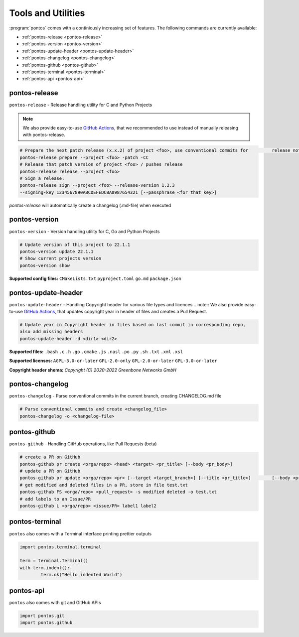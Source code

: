 
.. _tools:

Tools and Utilities
====================

:program:`pontos` comes with a continiously increasing set of features.
The following commands are currently available:

* :ref:`pontos-release <pontos-release>`
* :ref:`pontos-version <pontos-version>`
* :ref:`pontos-update-header <pontos-update-header>`
* :ref:`pontos-changelog <pontos-changelog>`
* :ref:`pontos-github <pontos-github>`
* :ref:`pontos-terminal <pontos-terminal>`
* :ref:`pontos-api <pontos-api>`

.. _pontos-release:

pontos-release
---------------

``pontos-release`` - Release handling utility for C and Python Projects

.. note:: 
	We also provide easy-to-use `GitHub Actions <https://github.com/greenbone/actions/#usage>`_, that we recommended to use instead of manually releasing with pontos-release.

.. code-block:: shell

	# Prepare the next patch release (x.x.2) of project <foo>, use conventional commits for 	release notes / commits release
	pontos-release prepare --project <foo> -patch -CC
	# Release that patch version of project <foo> / pushes release
	pontos-release release --project <foo>
	# Sign a release:
	pontos-release sign --project <foo> --release-version 1.2.3 
	--signing-key 1234567890ABCDEFEDCBA0987654321 [--passphrase <for_that_key>]

`pontos-release` will automatically create a changelog (.md-file) when executed

.. _pontos-version:

pontos-version
---------------

``pontos-version`` - Version handling utility for C, Go and Python Projects

.. code-block:: shell

	# Update version of this project to 22.1.1
	pontos-version update 22.1.1
	# Show current projects version
	pontos-version show


**Supported config files:**
``CMakeLists.txt``
``pyproject.toml``
``go.md``
``package.json``


.. _pontos-update-header:

pontos-update-header
--------------------

``pontos-update-header`` - Handling Copyright header for various file types and licences
.. note:: We also provide easy-to-use `GitHub Actions <https://github.com/greenbone/actions/#usage>`_, that updates copyright year in header of files and creates a Pull Request.

.. code-block:: shell

	# Update year in Copyright header in files based on last commit in corresponding repo,
	also add missing headers
	pontos-update-header -d <dir1> <dir2>

**Supported files:**
``.bash``
``.c``
``.h``
``.go``
``.cmake``
``.js``
``.nasl``
``.po``
``.py``
``.sh``
``.txt``
``.xml``
``.xsl``

**Supported licenses:**
``AGPL-3.0-or-later``
``GPL-2.0-only``
``GPL-2.0-or-later``
``GPL-3.0-or-later``

**Copyright header shema:** `Copyright (C) 2020-2022 Greenbone Networks GmbH`

.. _pontos-changelog:

pontos-changelog
----------------

``pontos-changelog`` - Parse conventional commits in the current branch, creating CHANGELOG.md file

.. code-block:: shell

	# Parse conventional commits and create <changelog_file>
	pontos-changelog -o <changelog-file>


.. _pontos-github:

pontos-github
--------------

``pontos-github`` - Handling GitHub operations, like Pull Requests (beta)

.. code-block:: shell

	# create a PR on GitHub
	pontos-github pr create <orga/repo> <head> <target> <pr_title> [--body <pr_body>]
	# update a PR on GitHub
	pontos-github pr update <orga/repo> <pr> [--target <target_branch>] [--title <pr_title>] 	[--body <pr_body>]
	# get modified and deleted files in a PR, store in file test.txt
	pontos-github FS <orga/repo> <pull_request> -s modified deleted -o test.txt
	# add labels to an Issue/PR
	pontos-github L <orga/repo> <issue/PR> label1 label2

.. _pontos-terminal:

pontos-terminal
---------------

``pontos`` also comes with a Terminal interface printing prettier outputs

.. code-block:: python
	
	import pontos.terminal.terminal

	term = terminal.Terminal()
	with term.indent():
    		term.ok("Hello indented World")


.. _pontos-api:

pontos-api
----------

``pontos`` also comes with git and GitHub APIs

.. code-block:: python

	import pontos.git
	import pontos.github


